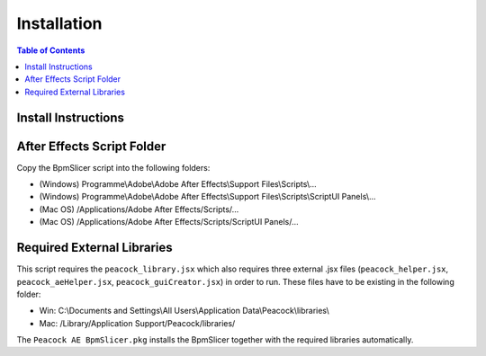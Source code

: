 ************
Installation
************

.. contents:: Table of Contents

Install Instructions
~~~~~~~~~~~~~~~~~~~~

After Effects Script Folder
~~~~~~~~~~~~~~~~~~~~~~~~~~~

Copy the BpmSlicer script into the following folders:

-  (Windows) Programme\\Adobe\\Adobe After Effects\\Support Files\\Scripts\\...
-  (Windows) Programme\\Adobe\\Adobe After Effects\\Support Files\\Scripts\\ScriptUI Panels\\...
-  (Mac OS) /Applications/Adobe After Effects/Scripts/...
-  (Mac OS) /Applications/Adobe After Effects/Scripts/ScriptUI Panels/...


Required External Libraries
~~~~~~~~~~~~~~~~~~~~~~~~~~~

This script requires the ``peacock_library.jsx`` which also requires three
external .jsx files (``peacock_helper.jsx``, ``peacock_aeHelper.jsx``,
``peacock_guiCreator.jsx``) in order to run. These files have to be existing
in the following folder:

-  Win: C:\\Documents and Settings\\All Users\\Application Data\\Peacock\\libraries\\
-  Mac: /Library/Application Support/Peacock/libraries/


The ``Peacock AE BpmSlicer.pkg`` installs the BpmSlicer together with the required libraries automatically.